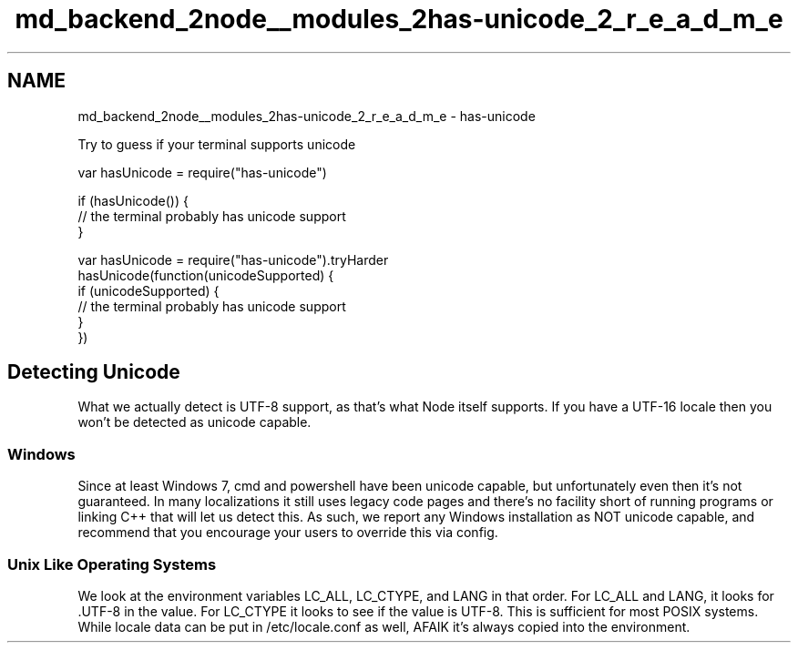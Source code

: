 .TH "md_backend_2node__modules_2has-unicode_2_r_e_a_d_m_e" 3 "My Project" \" -*- nroff -*-
.ad l
.nh
.SH NAME
md_backend_2node__modules_2has-unicode_2_r_e_a_d_m_e \- has-unicode 
.PP
Try to guess if your terminal supports unicode
.PP
.PP
.nf
var hasUnicode = require("has\-unicode")

if (hasUnicode()) {
  // the terminal probably has unicode support
}
.fi
.PP
 
.PP
.nf
var hasUnicode = require("has\-unicode")\&.tryHarder
hasUnicode(function(unicodeSupported) {
  if (unicodeSupported) {
    // the terminal probably has unicode support
  }
})

.fi
.PP
.SH "Detecting Unicode"
.PP
What we actually detect is UTF-8 support, as that's what Node itself supports\&. If you have a UTF-16 locale then you won't be detected as unicode capable\&.
.SS "Windows"
Since at least Windows 7, \fRcmd\fP and \fRpowershell\fP have been unicode capable, but unfortunately even then it's not guaranteed\&. In many localizations it still uses legacy code pages and there's no facility short of running programs or linking C++ that will let us detect this\&. As such, we report any Windows installation as NOT unicode capable, and recommend that you encourage your users to override this via config\&.
.SS "Unix Like Operating Systems"
We look at the environment variables \fRLC_ALL\fP, \fRLC_CTYPE\fP, and \fRLANG\fP in that order\&. For \fRLC_ALL\fP and \fRLANG\fP, it looks for \fR\&.UTF-8\fP in the value\&. For \fRLC_CTYPE\fP it looks to see if the value is \fRUTF-8\fP\&. This is sufficient for most POSIX systems\&. While locale data can be put in \fR/etc/locale\&.conf\fP as well, AFAIK it's always copied into the environment\&. 
